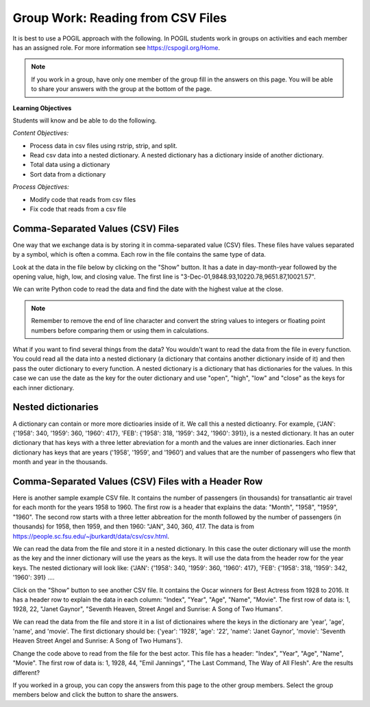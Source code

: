 Group Work: Reading from CSV Files
----------------------------------------

It is best to use a POGIL approach with the following. In POGIL students work
in groups on activities and each member has an assigned role.  For more information see `https://cspogil.org/Home <https://cspogil.org/Home>`_.

.. note::

   If you work in a group, have only one member of the group fill in the answers on this page.  You will be able to share your answers with the group at the bottom of the page.

**Learning Objectives**

Students will know and be able to do the following.

*Content Objectives:*

* Process data in csv files using rstrip, strip, and split.
* Read csv data into a nested dictionary.  A nested dictionary has a dictionary inside of another dictionary.  
* Total data using a dictionary
* Sort data from a dictionary

*Process Objectives:*

* Modify code that reads from csv files
* Fix code that reads from a csv file

Comma-Separated Values (CSV) Files
====================================

One way that we exchange data is by storing it in comma-separated value (CSV) files.  These files have values separated by a symbol, which is often a comma. Each row in the file contains the same type of data.

Look at the data in the file below by clicking on the "Show" button.  It has a date in day-month-year followed by the opening value, high, low, and closing value. The first 
line is "3-Dec-01,9848.93,10220.78,9651.87,10021.57".


.. reveal:: stocks.txt
   :showtitle: Show
   :hidetitle: Hide

   .. code-block::

      3-Dec-01,9848.93,10220.78,9651.87,10021.57
      1-Nov-01,9087.45,10054.58,8987.61,9851.56
      1-Oct-01,8845.97,9626.54,8659.9,9075.14
      4-Sep-01,9946.98,10238.5,7926.93,8847.56
      1-Aug-01,10527.38,10663.07,9829.35,9949.75
      2-Jul-01,10504.95,10758.14,10049.38,10522.81
      1-Jun-01,10913.57,11236.68,10313.4,10502.4
      1-May-01,10734.05,11436.42,10638.48,10911.94
      2-Apr-01,9877.16,10973.15,9303.48,10734.97
      1-Mar-01,10493.25,10940.45,9047.56,9878.78
      1-Feb-01,10884.82,11140.09,10225.14,10495.28
      2-Jan-01,10790.92,11224.41,10325.71,10887.36
      1-Dec-00,10416.76,11044.7,10158.16,10787.99
      1-Nov-00,10966.21,11152.02,10204.8,10414.49
      2-Oct-00,10659.06,11108.79,9571.4,10971.14
      1-Sep-00,11219.54,11518.83,10439.31,10650.92
      1-Aug-00,10523.81,11415.99,10428.58,11215.1
      3-Jul-00,10450.36,10980.34,10303.28,10521.98
      1-Jun-00,10532.27,11013.05,10161.51,10447.89
      1-May-00,10749.42,11086.72,10163.2,10522.33
      3-Apr-00,10863.28,11600.43,10128.62,10733.91
      1-Mar-00,10128.11,11311.28,9611.75,10921.92
      1-Feb-00,10937.74,11228.44,9760.36,10128.31
      3-Jan-00,11501.85,11908.5,10610.43,10940.53
      1-Dec-99,10876.47,11658.68,10798.07,11497.12
      1-Nov-99,10730.78,11195.34,10449.42,10877.81
      1-Oct-99,10335.69,10883.1,9884.2,10729.86
      1-Sep-99,10828.44,11218.39,10055.17,10336.95
      2-Aug-99,10654.83,11428.94,10487.34,10829.28
      1-Jul-99,10972.39,11321.61,10594.99,10655.15
      1-Jun-99,10549.08,11120.24,10334.42,10970.8
      3-May-99,10788.75,11244.36,10372.96,10559.74
      1-Apr-99,9825.29,11072.25,9707.91,10789.04
      1-Mar-99,9315.27,10158.57,9163.41,9786.16
      1-Feb-99,9405.43,9662.77,9025.41,9306.58
      4-Jan-99,9212.84,9759.44,8994.26,9358.83
      1-Dec-98,9039.57,9390.75,8610.63,9181.43
      2-Nov-98,8645.65,9457.95,8573.56,9116.55
      1-Oct-98,7749.42,8718.25,7399.78,8592.1
      1-Sep-98,7583.09,8253.79,7379.7,7842.62
      3-Aug-98,8868.1,8948.17,7517.7,7539.07
      1-Jul-98,9011.56,9412.64,8786.48,8883.29
      1-Jun-98,8907.93,9155.04,8524.55,8952.02
      1-May-98,9106.47,9311.98,8760.95,8899.95
      1-Apr-98,8818.5,9287.32,8715.61,9063.37
      2-Mar-98,8528.78,8997.11,8377.32,8799.81
      2-Feb-98,7987.46,8616.72,7987.46,8545.72
      2-Jan-98,7908.25,8072.91,7391.59,7906.5
      1-Dec-97,7823.62,8209.56,7563.23,7908.25
      3-Nov-97,7443.07,7934.53,7334.77,7823.13
      1-Oct-97,7945.26,8218.34,6936.45,7442.08
      2-Sep-97,7650.99,8078.36,7556.23,7945.26
      1-Aug-97,8222.61,8340.14,7580.85,7622.42
      1-Jul-97,7672.79,8328.99,7613.53,8222.61
      2-Jun-97,7331.04,7868.44,7214.29,7672.79
      1-May-97,7008.99,7430.2,6891.39,7331.04
      1-Apr-97,6583.48,7081.23,6315.84,7008.99
      3-Mar-97,6877.74,7158.28,6532.49,6583.48
      3-Feb-97,6813.09,7112.87,6683.4,6877.74
      2-Jan-97,6448.27,6953.55,6318.96,6813.09
      2-Dec-96,6521.7,6623.96,6206.83,6448.27
      1-Nov-96,6029.38,6606.3,5975.34,6521.7
      1-Oct-96,5882.17,6162.8,5833.72,6029.38
      3-Sep-96,5616.21,5952.08,5550.37,5882.17
      1-Aug-96,5528.91,5761.95,5507.83,5616.21
      1-Jul-96,5654.63,5769.88,5170.11,5528.91
      3-Jun-96,5643.18,5770.61,5559.69,5654.63
      1-May-96,5569.08,5833.04,5327.74,5643.18
      1-Apr-96,5587.14,5737.07,5382.66,5569.08
      1-Mar-96,5485.62,5755.86,5395.3,5587.14
      1-Feb-96,5395.3,5693.36,5319.43,5485.62
      2-Jan-96,5117.12,5433.24,5000.07,5395.3
      1-Dec-95,5074.49,5266.69,5016.68,5117.12
      1-Nov-95,4755.48,5143.13,4719.72,5074.49
      2-Oct-95,4789.08,4845.08,4638.43,4755.48
      1-Sep-95,4610.56,4839.48,4594.71,4789.08
      1-Aug-95,4708.47,4772.56,4552.8,4610.56
      3-Jul-95,4556.1,4767.99,4530.26,4708.47
      1-Jun-95,4465.14,4614.2,4394.59,4556.1
      1-May-95,4321.27,4480.7,4278.73,4465.14
      3-Apr-95,4157.69,4348.94,4129.68,4321.27
      1-Mar-95,4011.05,4213.71,3935.31,4157.69
      1-Feb-95,3843.86,4034.62,3809.21,4011.05
      3-Jan-95,3834.44,3955.56,3794.4,3843.86
      1-Dec-94,3739.23,3882.21,3638.97,3834.44
      1-Nov-94,3908.12,3919.9,3612.05,3739.23
      3-Oct-94,3843.19,3958.25,3736.2,3908.12
      1-Sep-94,3913.42,3972.72,3804.5,3843.19
      1-Aug-94,3764.5,3954.54,3722.41,3913.42
      1-Jul-94,3624.96,3782.63,3611.04,3764.5
      1-Jun-94,3758.37,3839.88,3603.92,3624.96
      2-May-94,3681.69,3788.76,3609.71,3758.37
      4-Apr-94,3633.08,3733.15,3520.8,3681.69
      1-Mar-94,3832.02,3911.78,3544.12,3635.96
      1-Feb-94,3978.36,3998.06,3811.76,3832.02
      3-Jan-94,3754.09,4002.84,3715.24,3978.36
      1-Dec-93,3683.95,3818.92,3673.33,3754.09
      1-Nov-93,3680.59,3749.9,3585.86,3683.95
      1-Oct-93,3555.12,3713.57,3541.71,3680.59
      1-Sep-93,3651.25,3665.5,3501.47,3555.12
      2-Aug-93,3539.47,3681.71,3523.54,3651.25
      1-Jul-93,3516.08,3604.86,3443.28,3539.47
      1-Jun-93,3527.43,3577.25,3445.77,3516.08
      3-May-93,3427.55,3582.23,3402.42,3527.43
      1-Apr-93,3435.11,3499.41,3338.39,3427.55
      1-Mar-93,3370.81,3497.25,3334.07,3435.11
      1-Feb-93,3310.03,3472.94,3262.48,3370.81
      4-Jan-93,3301.11,3338.12,3219.25,3310.03
      1-Dec-92,3305.16,3364.87,3229.79,3301.11
      2-Nov-92,3226.28,3326.51,3176.84,3305.16
      1-Oct-92,3271.66,3291.39,3087.41,3226.28
      1-Sep-92,3257.35,3391.35,3226.55,3271.66
      3-Aug-92,3393.78,3413.23,3200.86,3257.35
      1-Jul-92,3318.52,3414.85,3255.43,3393.78
      1-Jun-92,3396.88,3435.27,3242.32,3318.52
      1-May-92,3359.12,3433.98,3316.64,3396.88
      1-Apr-92,3235.47,3387.97,3141.77,3359.12
      2-Mar-92,3267.67,3318.42,3176.21,3235.47
      3-Feb-92,3223.39,3307.47,3193.42,3267.67
      2-Jan-92,3168.83,3313.51,3119.86,3223.39
      2-Dec-91,2894.68,3204.61,2832.29,3168.83
      1-Nov-91,3069.1,3091.91,2861.14,2894.68
      1-Oct-91,3016.77,3091.01,2925.54,3069.1
      3-Sep-91,3043.6,3066.64,2963.1,3016.77
      1-Aug-91,3024.82,3068.65,2836.31,3043.6
      1-Jul-91,2911.67,3039.58,2897.36,3024.82
      3-Jun-91,3027.5,3057.47,2879.25,2906.75
      1-May-91,2887.87,3044.5,2834.53,3027.5
      1-Apr-91,2913.86,3030.45,2848.51,2887.87
      1-Mar-91,2882.18,3017.82,2829.21,2913.86
      1-Feb-91,2736.39,2955.2,2694.31,2882.18
      2-Jan-91,2633.66,2747.28,2447.03,2736.39
      3-Dec-90,2559.65,2662.62,2534.65,2633.66
      1-Nov-90,2442.33,2581.19,2415.59,2559.65
      1-Oct-90,2452.48,2565.35,2344.31,2442.33
      4-Sep-90,2614.36,2665.35,2367.82,2452.48
      1-Aug-90,2905.2,2931.19,2459.41,2614.36
      2-Jul-90,2880.69,3024.26,2833.17,2905.2
      1-Jun-90,2876.66,2956.93,2821.53,2880.69
      1-May-90,2656.76,2908.21,2651.35,2876.66
      2-Apr-90,2707.21,2793.47,2627.7,2656.76
      1-Mar-90,2627.25,2775,2607.88,2707.21
      1-Feb-90,2590.54,2674.32,2540.99,2627.25
      2-Jan-90,2753.2,2834.04,2513.06,2590.54
      1-Dec-89,2706.27,2784.77,2658.7,2753.2
      1-Nov-89,2645.08,2718.22,2563.11,2706.27
      2-Oct-89,2692.82,2809.08,2496.93,2645.08
      1-Sep-89,2737.27,2768.24,2636.78,2692.82
      1-Aug-89,2660.66,2758.73,2619.71,2737.27
      3-Jul-89,2440.06,2668.25,2431.53,2660.66
      1-Jun-89,2480.15,2544.95,2412.94,2440.06
      1-May-89,2418.8,2521.63,2356.3,2480.15
      3-Apr-89,2293.62,2433.1,2282.07,2418.8
      1-Mar-89,2258.39,2351.07,2234.46,2293.62
      1-Feb-89,2342.32,2369.29,2232.14,2258.39
      3-Jan-89,2168.39,2350.18,2127.14,2342.32

.. fillintheblank:: csv_file_stocks_max_close_fitb

    What is the highest closing value in the file above?  The closing value is the last value on each line. For example for 3-Dec-01 it was 10021.57.

    - :11497.12: This is the highest value at the close.
      :.*: Look at the last value on each line and find the highest value.

We can write Python code to read the data and find the date with the highest value at the close.

.. activecode:: csv_file_stocks_find_date_with_highest_close_ac
    :datafile: stocks.txt

    Run the code below to find the date with the highest value at the close.
    ~~~~
    # get the lines from the file
    with open("stocks.txt") as inFile:
        lines = inFile.readlines()

    # init max_close and max_date
    max_close = 0
    max_date = ""

    # for each line in the file
    for line in lines:

        # remove the new line and split at commas
        values = line.rstrip().split(',')

        # get the values
        date = values[0]
        close = float(values[4])

        # if the current close is greater then save it and the date
        if close > max_close:
            max_close = close
            max_date = date

    print(f"Max close {max_close} on {max_date}")


.. note ::

   Remember to remove the end of line character and convert the string values to integers or floating point numbers before comparing them or using them in calculations.

What if you want to find several things from the data? You wouldn't want to read the data from the file in every function.  You could read all the data into a nested dictionary (a dictionary that contains another dictionary inside of it) and then pass the outer dictionary to every function. A nested dictionary is a dictionary that has dictionaries for the values.  In this case we can use the date as the key for the outer dictionary and use "open", "high", "low" and "close"
as the keys for each inner dictionary.

.. fillintheblank:: csv_file_stocks_min_close_fitb

    What is the lowest closing value in the stocks.txt file above?

    - :2258.39: This is the lowest value at the close.
      :.*: Look at the last value on each line and find the lowest value.

.. activecode:: csv_file_stocks_read_into_dictionary_ac
    :datafile: stocks.txt

    Run the code below to find the date with the highest value at the close and the date with the lowest value at the close.
    ~~~~
    def get_dict(file):
        """ return a nested dictionary from the file """

        # get the lines from the file
        with open("stocks.txt") as inFile:
            lines = inFile.readlines()

        # initialize the date dictionary
        date_d = {}

        # for each line in the file
        for line in lines:

            # remove the new line and split at commas
            values = line.rstrip().split(',')

            # get all the values from the line and create the inner dictionary
            values_d = {}
            date = values[0]
            op = float(values[1])
            values_d["open"] = op
            high = float(values[2])
            values_d["high"] = high
            low = float(values[3])
            values_d["low"] = low
            close = float(values[4])
            values_d["close"] = close

            # set the value in the outer dictionary for this date to the inner dictionary
            date_d[date] = values_d

        return date_d

    def get_date_min_close(date_d):
        """return the lowest close and the date of that lowest close from the nested dictionary"""
        min_date = ""
        min_close = 100000 #should be larger than any expected value

        # loop through the dates
        for date, values_d in date_d.items():
            close = values_d["close"]
            if close < min_close:
                min_close = close
                min_date = date
        return (min_close, min_date)

    def get_date_max_close(date_d):
        """ return the highest close and the date of the highest close from the nested dictionary """
        max_date = ""
        max_close = 0

        # loop through the dates
        for date, values_d in date_d.items():
            close = values_d["close"]
            if close > max_close:
                max_close = close
                max_date = date
        return (max_close, max_date)

    def get_max_close_for_year(date_d, year):
        max_date = ""
        max_close = 0
        for date, values_d in date_d.items():
            values = date.split("-")
            curr_year = int(values[2])
            curr_close = values_d["close"]
            if curr_year == year and curr_close > max_close:
                max_close = curr_close
                max_date = date
        return (max_close, max_date)


    date_d = get_dict("stocks.txt")
    max_close, max_date = get_date_max_close(date_d)
    print(f"Max close {max_close} on {max_date}")
    min_close, min_date = get_date_min_close(date_d)
    print(f"Min close {min_close} on {min_date}")

.. dragndrop:: csv_file_dnd_string_and_conversion_functions_dnd
    :feedback: What do each of these do?
    :match_1: str.rstrip()|||Returns a new string without trailing white space (including new lines).
    :match_2: float(value)|||Returns a floating point value from a string.
    :match_3: str.split(",")|||Returns a list of items created by splitting the string at commas.
    :match_4: str.strip()|||Returns a new string without leading or trailing white space.
    :match_5: int(value)|||Returns an integer value from a string.

    Drag each function to the correct description.

.. mchoice:: csv_file_strip_with_params_mcq
    :practice: T
    :answer_a: 1958
    :answer_b:  "1958
    :answer_c: 1958"
    :answer_d: "1958"
    :correct: b
    :feedback_a: This would be correct if it was strip('" ') since this would remove all spaces and double quotes.
    :feedback_b: Correct!  Since the string starts with a space and you didn't remove the space too using strip('" ') it won't remove the " before the string.
    :feedback_c: This would be true if the string was '"1958" ' (space at the end) rather than ' "1958"' (space at the beginning).
    :feedback_d: This would be true if it was strip() (removes leading and trailing spaces).

    What is output from the following code?

    ::

        print(' "1958"'.strip('"'))


Nested dictionaries
=====================

A dictionary can contain or more more dictioaries inside of it.  We call this a nested 
dictioanry.  For example, {'JAN': {'1958': 340, '1959': 360, '1960': 417}, 'FEB': {'1958': 318, '1959': 342, '1960': 391}},
is a nested dictionary. It has an outer dictionary that has keys with a three letter abreviation for a month and the values are inner dictionaries. Each 
inner dictionary has keys that are years ('1958', '1959', and '1960') and values that are the number of passengers
who flew that month and year in the thousands.

.. parsonsprob:: csv_file_stocks_max_close_for_year_pp
    :numbered: left
    :adaptive:
    :practice: T
    :order: 9, 6, 2, 1, 10, 0, 4, 5, 8, 7, 3

    Create a function, ``get_max_close(date_d, year)``, that takes a nested dictionary ``d`` with the stock data and a two digit ``year`` and returns a tuple with the max close value and date of that max value for the given year.
    -----
    def get_max_close(d, year):
    =====
        max_date = ""
        max = 0
    =====
        max_date = ""
        max = 100000 #paired
    =====
        for date, v_d in d.items():
    =====
            values = date.split("-")
    =====
            values = date.split(",") #paired
    =====
            y = int(values[2])
            c = v_d["close"]
    =====
            if y == year and c > max:
    =====
            if y == year or c > max: #paired
    =====
                max = c
                max_date = date
    =====
        return (max, max_date)



Comma-Separated Values (CSV) Files with a Header Row
=======================================================

Here is another sample example CSV file.  It contains the number of passengers (in thousands) for transatlantic air travel for each month for the years 1958 to 1960.  The first row is a header that explains the data: "Month", "1958", "1959", "1960".
The second row starts with a three letter abbreation for the month followed by the number
of passengers (in thousands) for 1958, then 1959, and then 1960:  "JAN",  340,  360,  417.
The data is from https://people.sc.fsu.edu/~jburkardt/data/csv/csv.html.

.. reveal:: airtravel.csv
   :showtitle: Show
   :hidetitle: Hide

   .. code-block::

      "Month", "1958", "1959", "1960"
      "JAN",  340,  360,  417
      "FEB",  318,  342,  391
      "MAR",  362,  406,  419
      "APR",  348,  396,  461
      "MAY",  363,  420,  472
      "JUN",  435,  472,  535
      "JUL",  491,  548,  622
      "AUG",  505,  559,  606
      "SEP",  404,  463,  508
      "OCT",  359,  407,  461
      "NOV",  310,  362,  390
      "DEC",  337,  405,  432


We can read the data from the file and store it in a nested dictionary. In this case the outer dictionary will use the month as the key and the inner dictionary will use the years as the keys.  It will use the data from the header row for the year keys.
The nested dictionary will look like: {'JAN': {'1958': 340, '1959': 360, '1960': 417}, 'FEB': {'1958': 318, '1959': 342, '1960': 391} ....

.. activecode:: csv_file_airtravel_get_toal_for_year_ac
    :datafile: airtravel.csv

    Run the code below.  It is supposed to print the nested dictionary and then the total number of passengers (in thousands) for 1958, but there are errors.  Fix the errors so that all tests pass.
    ~~~~
    def get_dict(file):

        d = {}

        # get the file handler
        inFile = open(file)

        # read the header row
        header = inFile.readline()
        header_values = header.split(",")
        header_1 = header_values[1]
        header_2 = header_values[2]
        header_3 = header_values[3]

        # read the rest of the lines from the file handler
        for line in inFile:
            #print(line)
            values = line.split(",")
            if len(values) == 4:
                month = values[0]
                data_1 = values[1]
                data_2 = values[2]
                data_3 = values[3]

                year_d = {}
                year_d[header_1] = data_1
                year_d[header_2] = data_2
                year_d[header_3] = data_3
                d[month] = year_d

        inFile.close()
        return d

    def get_total_for_year(travel_d, year):
        total = 0
        for key in travel_d:
            data_d = travel_d[key]
            total += data_d[year]
        return total

    travel_d = get_dict("airtravel.csv")
    print(travel_d)
    total = get_total_for_year(travel_d, "1958")
    print(total)

    =====

    from unittest.gui import TestCaseGui

    class myTests(TestCaseGui):

       def testOne(self):
          travel_d = get_dict("airtravel.csv")
          self.assertEqual(get_total_for_year(travel_d, "1958"), 4572, 'get_total_for_year(travel_d, "1958")')
          self.assertEqual(get_total_for_year(travel_d, "1959"), 5140, 'get_total_for_year(travel_d, "1959")')
          self.assertEqual(get_total_for_year(travel_d, "1960"), 5714, 'get_total_for_year(travel_d, "1960")')

    myTests().main()


.. fillintheblank:: csv_file_air_travel_most_month_1958_fitb

    Which month had the most passengers travelling by air in 1958?  Enter the three letter code from the file for the month.

    - :AUG: August 1958 had the highest number of passengers.
      :.*: Look at the values for 1958 in the file.  What is the highest number?

.. activecode:: csv_file_airtravel_get_max_month_ac
    :datafile: airtravel.csv

    Fix the code below to work correctly.  It should print the month with the highest number of passengers in 1958.
    ~~~~
    def get_dict(file):

        d = {}

        # get the file handler
        inFile = open(file)

        # skip the header
        header = inFile.readline()
        #print(header)
        header_values = header.split(",")
        header_1 = header_values[1]
        header_2 = header_values[2]
        header_3 = header_values[3]

        # read the rest of the lines from the file handler
        for line in inFile:
            values = line.rstrip().split(",")
            if len(values) == 4:
                month = values[0]
                data_1 = int(values[1])
                data_2 = int(values[2])
                data_3 = int(values[3])

                year_d = {}
                year_d[header_1] = data_1
                year_d[header_2] = data_2
                year_d[header_3] = data_3
                d[month] = year_d

        inFile.close()
        return d

    def get_max_month(travel_d, year):
        d = {}
        for month in travel_d:
            month_d = travel_d[month]
            d[month] = month_d[year]
        tup_list = sorted(d.items(), key = lambda t: t[1], reverse = True)
        return tup_list[0]

    travel_d = get_dict("airtravel.csv")
    print(travel_d)
    month, amount = get_max_month(travel_d, "1958")
    print(month, amount)

    =====

    from unittest.gui import TestCaseGui

    class myTests(TestCaseGui):

       def testOne(self):
          travel_d = get_dict("airtravel.csv")
          self.assertEqual(get_max_month(travel_d, "1958")[0], "AUG", 'get_max_month(travel_d, "1958")[0]')
          self.assertEqual(get_max_month(travel_d, "1959")[0], "AUG", 'get_max_month(travel_d, "1959")[0]')
          self.assertEqual(get_max_month(travel_d, "1960")[0], "JUL", 'get_max_month(travel_d, "1960")[0]')

    myTests().main()

Click on the "Show" button to see another CSV file.  It contains the Oscar winners for Best Actress from 1928 to 2016.  
It has a header row to explain the data in each column: "Index", "Year", "Age", "Name", "Movie".
The first row of data is: 1, 1928, 22, "Janet Gaynor", "Seventh Heaven, Street Angel and Sunrise: A Song of Two Humans".

.. reveal:: oscar_age_actress.csv
   :showtitle: Show
   :hidetitle: Hide

   .. code-block::

      "Index", "Year", "Age", "Name", "Movie"
       1, 1928, 22, "Janet Gaynor", "Seventh Heaven, Street Angel and Sunrise: A Song of Two Humans"
       2, 1929, 37, "Mary Pickford", "Coquette"
       3, 1930, 28, "Norma Shearer", "The Divorcee"
       4, 1931, 63, "Marie Dressler", "Min and Bill"
       5, 1932, 32, "Helen Hayes", "The Sin of Madelon Claudet"
       6, 1933, 26, "Katharine Hepburn", "Morning Glory"
       7, 1934, 31, "Claudette Colbert", "It Happened One Night"
       8, 1935, 27, "Bette Davis", "Dangerous"
       9, 1936, 27, "Luise Rainer", "The Great Ziegfeld"
      10, 1937, 28, "Luise Rainer", "The Good Earth"
      11, 1938, 30, "Bette Davis", "Jezebel"
      12, 1939, 26, "Vivien Leigh", "Gone with the Wind"
      13, 1940, 29, "Ginger Rogers", "Kitty Foyle"
      14, 1941, 24, "Joan Fontaine", "Suspicion"
      15, 1942, 38, "Greer Garson", "Mrs. Miniver"
      16, 1943, 25, "Jennifer Jones", "The Song of Bernadette"
      17, 1944, 29, "Ingrid Bergman", "Gaslight"
      18, 1945, 40, "Joan Crawford", "Mildred Pierce"
      19, 1946, 30, "Olivia de Havilland", "To Each His Own"
      20, 1947, 35, "Loretta Young", "The Farmer's Daughter"
      21, 1948, 32, "Jane Wyman", "Johnny Belinda"
      22, 1949, 33, "Olivia de Havilland", "The Heiress"
      23, 1950, 29, "Judy Holliday", "Born Yesterday"
      24, 1951, 38, "Vivien Leigh", "A Streetcar Named Desire"
      25, 1952, 54, "Shirley Booth", "Come Back, Little Sheba"
      26, 1953, 24, "Audrey Hepburn", "Roman Holiday"
      27, 1954, 25, "Grace Kelly", "The Country Girl"
      28, 1955, 48, "Anna Magnani", "The Rose Tattoo"
      29, 1956, 41, "Ingrid Bergman", "Anastasia"
      30, 1957, 28, "Joanne Woodward", "The Three Faces of Eve"
      31, 1958, 41, "Susan Hayward", "I Want to Live!"
      32, 1959, 39, "Simone Signoret", "Room at the Top"
      33, 1960, 29, "Elizabeth Taylor", "BUtterfield 8"
      34, 1961, 27, "Sophia Loren", "Two Women"
      35, 1962, 31, "Anne Bancroft", "The Miracle Worker"
      36, 1963, 31, "Patricia Neal", "Hud"
      37, 1964, 29, "Julie Andrews", "Mary Poppins"
      38, 1965, 25, "Julie Christie", "Darling"
      39, 1966, 35, "Elizabeth Taylor", "Who's Afraid of Virginia Woolf?"
      40, 1967, 60, "Katharine Hepburn", "Guess Who's Coming to Dinner"
      41, 1968, 61, "Katharine Hepburn", "The Lion in Winter"
      42, 1969, 26, "Barbra Streisand", "Funny Girl"
      43, 1970, 35, "Maggie Smith", "The Prime of Miss Jean Brodie"
      44, 1971, 34, "Glenda Jackson", "Women in Love"
      45, 1972, 34, "Jane Fonda", "Klute"
      46, 1973, 27, "Liza Minnelli", "Cabaret"
      47, 1974, 37, "Glenda Jackson", "A Touch of Class"
      48, 1975, 42, "Ellen Burstyn", "Alice Doesn't Live Here Anymore"
      49, 1976, 41, "Louise Fletcher", "One Flew Over the Cuckoo's Nest"
      50, 1977, 36, "Faye Dunaway", "Network"
      51, 1978, 32, "Diane Keaton", "Annie Hall"
      52, 1979, 41, "Jane Fonda", "Coming Home"
      53, 1980, 33, "Sally Field", "Norma Rae"
      54, 1981, 31, "Sissy Spacek", "Coal Miner's Daughter"
      55, 1982, 74, "Katharine Hepburn", "On Golden Pond"
      56, 1983, 33, "Meryl Streep", "Sophie's Choice"
      57, 1984, 49, "Shirley MacLaine", "Terms of Endearment"
      58, 1985, 38, "Sally Field", "Places in the Heart"
      59, 1986, 61, "Geraldine Page", "The Trip to Bountiful"
      60, 1987, 21, "Marlee Matlin", "Children of a Lesser God"
      61, 1988, 41, "Cher", "Moonstruck"
      62, 1989, 26, "Jodie Foster", "The Accused"
      63, 1990, 80, "Jessica Tandy", "Driving Miss Daisy"
      64, 1991, 42, "Kathy Bates", "Misery"
      65, 1992, 29, "Jodie Foster", "The Silence of the Lambs"
      66, 1993, 33, "Emma Thompson", "Howards End"
      67, 1994, 36, "Holly Hunter", "The Piano"
      68, 1995, 45, "Jessica Lange", "Blue Sky"
      69, 1996, 49, "Susan Sarandon", "Dead Man Walking"
      70, 1997, 39, "Frances McDormand", "Fargo"
      71, 1998, 34, "Helen Hunt", "As Good as It Gets"
      72, 1999, 26, "Gwyneth Paltrow", "Shakespeare in Love"
      73, 2000, 25, "Hilary Swank", "Boys Don't Cry"
      74, 2001, 33, "Julia Roberts", "Erin Brockovich"
      75, 2002, 35, "Halle Berry", "Monster's Ball"
      76, 2003, 35, "Nicole Kidman", "The Hours"
      77, 2004, 28, "Charlize Theron", "Monster"
      78, 2005, 30, "Hilary Swank", "Million Dollar Baby"
      79, 2006, 29, "Reese Witherspoon", "Walk the Line"
      80, 2007, 61, "Helen Mirren", "The Queen"
      81, 2008, 32, "Marion Cotillard", "La Vie en rose"
      82, 2009, 33, "Kate Winslet", "The Reader"
      83, 2010, 45, "Sandra Bullock", "The Blind Side"
      84, 2011, 29, "Natalie Portman", "Black Swan"
      85, 2012, 62, "Meryl Streep", "The Iron Lady"
      86, 2013, 22, "Jennifer Lawrence", "Silver Linings Playbook"
      87, 2014, 44, "Cate Blanchett", "Blue Jasmine"
      88, 2015, 54, "Julianne Moore", "Still Alice"
      89, 2016, 26, "Brie Larson", "Room"


We can read the data from the file and store it in a list of dictionaires where the keys in the dictionary are 'year', 'age', 'name', and 'movie'.
The first dictionary should be: {'year': '1928', 'age': '22', 'name': 'Janet Gaynor', 'movie': 'Seventh Heaven Street Angel and Sunrise: A Song of Two Humans'}.

.. activecode:: csv_file_oscar_actress_age_dictionary
    :datafile: oscar_age_actress.csv

    Run the code below.  It should read all the data into a list of dictionaries.  Then it should create a new dictionary where the key is the age and the value is the number of actresses who won at that age. It should sort the items in the dictionary by the number of winners descending and return the top five tuples. However, some of the movie titles have commas in them.  Fix the code to handle this problem and pass the unit tests.
    ~~~~
    def get_list(file):

        l = []

        # get the file handler
        inFile = open(file)

        # read the header row and discard
        header = inFile.readline()

        # read the rest of the lines from the file handler
        for line in inFile:
            values = line.rstrip().split(",")
            d = {}
            if len(values) > 5:
                 print("line has extra commas")
                 print(line)
                 exit()
            elif len(values) == 5:
                year = values[1].strip()
                d["year"] = year
                age = values[2].strip()
                d["age"] = age
                name = values[3]
                d["name"] = name.strip('" ')
                movie = values[4]
                d["movie"] = movie.strip('" ')
                l.append(d)

        inFile.close()
        return l

    def get_top_five_by_age(l):
        age_d = {}
        for d in l:
            age = d["age"]
            age_d[age] = age_d.get(age,0) + 1
        out = sorted(age_d.items(), key = lambda t: t[1], reverse = True)
        return out[0:5]

    dict_list = get_list('oscar_age_actress.csv')
    print(dict_list[0])
    age_d = get_top_five_by_age(dict_list)
    print(age_d)

    =====

    from unittest.gui import TestCaseGui

    class myTests(TestCaseGui):

       def testOne(self):
          l = get_list('oscar_age_actress.csv')
          self.assertEqual(get_top_five_by_age(l)[0][0], '29', 'get_top_five_by_age(l)[0][0]')
          self.assertEqual(get_top_five_by_age(l)[0][1], 8, 'get_top_five_by_age(l)[0][1]')
          self.assertEqual(get_top_five_by_age(l)[1][0], '26', 'get_top_five_by_age(l)[1][0]')
          self.assertEqual(get_top_five_by_age(l)[1][1], 6, 'get_top_five_by_age(l)[1][1]')
          self.assertEqual(get_top_five_by_age(l)[2][0], '33', 'get_top_five_by_age(l)[2][0]')
          self.assertEqual(get_top_five_by_age(l)[2][1], 6, 'get_top_five_by_age(l)[2][1]')
          self.assertEqual(get_top_five_by_age(l)[3][0], '35', 'get_top_five_by_age(l)[3][0]')
          self.assertEqual(get_top_five_by_age(l)[3][1], 5, 'get_top_five_by_age(l)[3][1]')
          self.assertEqual(get_top_five_by_age(l)[4][0], '41', 'get_top_five_by_age(l)[4][0]')
          self.assertEqual(get_top_five_by_age(l)[4][1], 5, 'get_top_five_by_age(l)[4][1]')


    myTests().main()

Change the code above to read from the file for the best actor.  This file has a header: "Index", "Year", "Age", "Name", "Movie".
The first row of data is: 1, 1928, 44, "Emil Jannings", "The Last Command, The Way of All Flesh".  
Are the results different?


.. reveal:: oscar_age_actor.csv
   :showtitle: Show
   :hidetitle: Hide

   .. code-block::

      "Index", "Year", "Age", "Name", "Movie"
       1, 1928, 44, "Emil Jannings", "The Last Command, The Way of All Flesh"
       2, 1929, 41, "Warner Baxter", "In Old Arizona"
       3, 1930, 62, "George Arliss", "Disraeli"
       4, 1931, 53, "Lionel Barrymore", "A Free Soul"
       5, 1932, 47, "Wallace Beery", "The Champ"
       6, 1933, 35, "Fredric March", "Dr. Jekyll and Mr. Hyde"
       7, 1934, 34, "Charles Laughton", "The Private Life of Henry VIII"
       8, 1935, 34, "Clark Gable", "It Happened One Night"
       9, 1936, 49, "Victor McLaglen", "The Informer"
      10, 1937, 41, "Paul Muni", "The Story of Louis Pasteur"
      11, 1938, 37, "Spencer Tracy", "Captains Courageous"
      12, 1939, 38, "Spencer Tracy", "Boys Town"
      13, 1940, 34, "Robert Donat", "Goodbye, Mr. Chips"
      14, 1941, 32, "James Stewart", "The Philadelphia Story"
      15, 1942, 40, "Gary Cooper", "Sergeant York"
      16, 1943, 43, "James Cagney", "Yankee Doodle Dandy"
      17, 1944, 48, "Paul Lukas", "Watch on the Rhine"
      18, 1945, 41, "Bing Crosby", "Going My Way"
      19, 1946, 39, "Ray Milland", "The Lost Weekend"
      20, 1947, 49, "Fredric March", "The Best Years of Our Lives"
      21, 1948, 57, "Ronald Colman", "A Double Life"
      22, 1949, 41, "Laurence Olivier", "Hamlet"
      23, 1950, 38, "Broderick Crawford", "All the King's Men"
      24, 1951, 39, "José Ferrer", "Cyrano de Bergerac"
      25, 1952, 52, "Humphrey Bogart", "The African Queen"
      26, 1953, 51, "Gary Cooper", "High Noon"
      27, 1954, 35, "William Holden", "Stalag 17"
      28, 1955, 30, "Marlon Brando", "On the Waterfront"
      29, 1956, 39, "Ernest Borgnine", "Marty"
      30, 1957, 36, "Yul Brynner", "The King and I"
      31, 1958, 43, "Alec Guinness", "The Bridge on the River Kwai"
      32, 1959, 49, "David Niven", "Separate Tables"
      33, 1960, 36, "Charlton Heston", "Ben-Hur"
      34, 1961, 47, "Burt Lancaster", "Elmer Gantry"
      35, 1962, 31, "Maximilian Schell", "Judgment at Nuremberg"
      36, 1963, 47, "Gregory Peck", "To Kill a Mockingbird"
      37, 1964, 37, "Sidney Poitier", "Lilies of the Field"
      38, 1965, 57, "Rex Harrison", "My Fair Lady"
      39, 1966, 42, "Lee Marvin", "Cat Ballou"
      40, 1967, 45, "Paul Scofield", "A Man for All Seasons"
      41, 1968, 42, "Rod Steiger", "In the Heat of the Night"
      42, 1969, 45, "Cliff Robertson", "Charly"
      43, 1970, 62, "John Wayne", "True Grit"
      44, 1971, 43, "George C. Scott", "Patton"
      45, 1972, 42, "Gene Hackman", "The French Connection"
      46, 1973, 48, "Marlon Brando", "The Godfather"
      47, 1974, 49, "Jack Lemmon", "Save the Tiger"
      48, 1975, 56, "Art Carney", "Harry and Tonto"
      49, 1976, 38, "Jack Nicholson", "One Flew Over the Cuckoo's Nest"
      50, 1977, 60, "Peter Finch", "Network"
      51, 1978, 30, "Richard Dreyfuss", "The Goodbye Girl"
      52, 1979, 40, "Jon Voight", "Coming Home"
      53, 1980, 42, "Dustin Hoffman", "Kramer vs. Kramer"
      54, 1981, 37, "Robert De Niro", "Raging Bull"
      55, 1982, 76, "Henry Fonda", "On Golden Pond"
      56, 1983, 39, "Ben Kingsley", "Gandhi"
      57, 1984, 53, "Robert Duvall", "Tender Mercies"
      58, 1985, 45, "F. Murray Abraham", "Amadeus"
      59, 1986, 36, "William Hurt", "Kiss of the Spider Woman"
      60, 1987, 62, "Paul Newman", "The Color of Money"
      61, 1988, 43, "Michael Douglas", "Wall Street"
      62, 1989, 51, "Dustin Hoffman", "Rain Man"
      63, 1990, 32, "Daniel Day-Lewis", "My Left Foot"
      64, 1991, 42, "Jeremy Irons", "Reversal of Fortune"
      65, 1992, 54, "Anthony Hopkins", "The Silence of the Lambs"
      66, 1993, 52, "Al Pacino", "Scent of a Woman"
      67, 1994, 37, "Tom Hanks", "Philadelphia"
      68, 1995, 38, "Tom Hanks", "Forrest Gump"
      69, 1996, 32, "Nicolas Cage", "Leaving Las Vegas"
      70, 1997, 45, "Geoffrey Rush", "Shine"
      71, 1998, 60, "Jack Nicholson", "As Good as It Gets"
      72, 1999, 46, "Roberto Benigni", "Life Is Beautiful"
      73, 2000, 40, "Kevin Spacey", "American Beauty"
      74, 2001, 36, "Russell Crowe", "Gladiator"
      75, 2002, 47, "Denzel Washington", "Training Day"
      76, 2003, 29, "Adrien Brody", "The Pianist"
      77, 2004, 43, "Sean Penn", "Mystic River"
      78, 2005, 37, "Jamie Foxx", "Ray"
      79, 2006, 38, "Philip Seymour Hoffman", "Capote"
      80, 2007, 45, "Forest Whitaker", "The Last King of Scotland"
      81, 2008, 50, "Daniel Day-Lewis", "There Will Be Blood"
      82, 2009, 48, "Sean Penn", "Milk"
      83, 2010, 60, "Jeff Bridges", "Crazy Heart"
      84, 2011, 50, "Colin Firth", "The King's Speech"
      85, 2012, 39, "Jean Dujardin", "The Artist"
      86, 2013, 55, "Daniel Day-Lewis", "Lincoln"
      87, 2014, 44, "Matthew McConaughey", "Dallas Buyers Club"
      88, 2015, 33, "Eddie Redmayne", "The Theory of Everything"
      89, 2016, 41, "Leonardo DiCaprio", "The Revenant"


If you worked in a group, you can copy the answers from this page to the other group members.  Select the group members below and click the button to share the answers.

.. groupsub:: csv_file_group_sub
   :limit: 3
